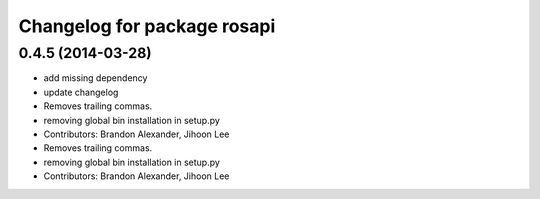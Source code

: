 ^^^^^^^^^^^^^^^^^^^^^^^^^^^^
Changelog for package rosapi
^^^^^^^^^^^^^^^^^^^^^^^^^^^^

0.4.5 (2014-03-28)
------------------
* add missing dependency
* update changelog
* Removes trailing commas.
* removing global bin installation in setup.py
* Contributors: Brandon Alexander, Jihoon Lee

* Removes trailing commas.
* removing global bin installation in setup.py
* Contributors: Brandon Alexander, Jihoon Lee
